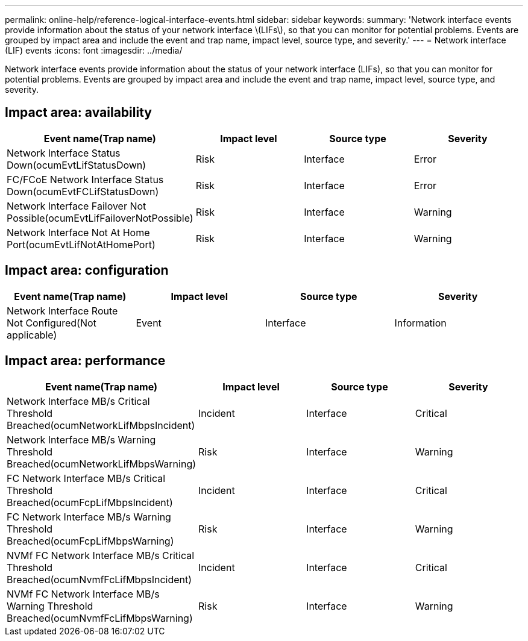 ---
permalink: online-help/reference-logical-interface-events.html
sidebar: sidebar
keywords: 
summary: 'Network interface events provide information about the status of your network interface \(LIFs\), so that you can monitor for potential problems. Events are grouped by impact area and include the event and trap name, impact level, source type, and severity.'
---
= Network interface (LIF) events
:icons: font
:imagesdir: ../media/

[.lead]
Network interface events provide information about the status of your network interface (LIFs), so that you can monitor for potential problems. Events are grouped by impact area and include the event and trap name, impact level, source type, and severity.

== Impact area: availability
[options="header"]
|===
| Event name(Trap name)| Impact level| Source type| Severity
a|
Network Interface Status Down(ocumEvtLifStatusDown)

a|
Risk
a|
Interface
a|
Error
a|
FC/FCoE Network Interface Status Down(ocumEvtFCLifStatusDown)

a|
Risk
a|
Interface
a|
Error
a|
Network Interface Failover Not Possible(ocumEvtLifFailoverNotPossible)

a|
Risk
a|
Interface
a|
Warning
a|
Network Interface Not At Home Port(ocumEvtLifNotAtHomePort)

a|
Risk
a|
Interface
a|
Warning
|===

== Impact area: configuration
[options="header"]
|===
| Event name(Trap name)| Impact level| Source type| Severity
a|
Network Interface Route Not Configured(Not applicable)

a|
Event
a|
Interface
a|
Information
|===

== Impact area: performance
[options="header"]
|===
| Event name(Trap name)| Impact level| Source type| Severity
a|
Network Interface MB/s Critical Threshold Breached(ocumNetworkLifMbpsIncident)

a|
Incident
a|
Interface
a|
Critical
a|
Network Interface MB/s Warning Threshold Breached(ocumNetworkLifMbpsWarning)

a|
Risk
a|
Interface
a|
Warning
a|
FC Network Interface MB/s Critical Threshold Breached(ocumFcpLifMbpsIncident)

a|
Incident
a|
Interface
a|
Critical
a|
FC Network Interface MB/s Warning Threshold Breached(ocumFcpLifMbpsWarning)

a|
Risk
a|
Interface
a|
Warning
a|
NVMf FC Network Interface MB/s Critical Threshold Breached(ocumNvmfFcLifMbpsIncident)

a|
Incident
a|
Interface
a|
Critical
a|
NVMf FC Network Interface MB/s Warning Threshold Breached(ocumNvmfFcLifMbpsWarning)

a|
Risk
a|
Interface
a|
Warning
|===
